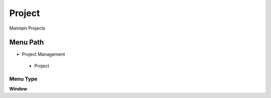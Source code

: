 
.. _functional-guide/menu/project:

=======
Project
=======

Maintain Projects

Menu Path
=========


* Project Management

 * Project

Menu Type
---------
\ **Window**\ 


.. seealso::
    :ref:`functional-guidewindow-project`
